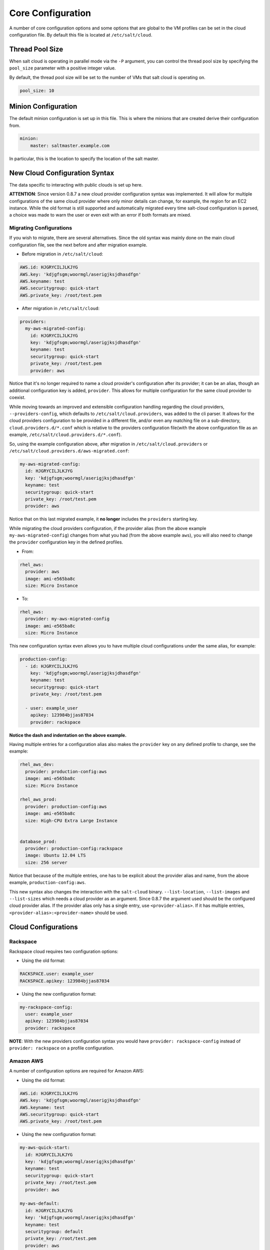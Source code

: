 ==================
Core Configuration
==================

A number of core configuration options and some options that are global to the
VM profiles can be set in the cloud configuration file. By default this file is
located at ``/etc/salt/cloud``.

Thread Pool Size
====================

When salt cloud is operating in parallel mode via the ``-P`` argument, you can
control the thread pool size by specifying the ``pool_size`` parameter with
a positive integer value.

By default, the thread pool size will be set to the number of VMs that salt
cloud is operating on.

.. code-block:: yaml

    pool_size: 10


Minion Configuration
====================

The default minion configuration is set up in this file. This is where the
minions that are created derive their configuration from.

.. code-block:: yaml

    minion:
        master: saltmaster.example.com


In particular, this is the location to specify the location of the salt master.


New Cloud Configuration Syntax
==============================

The data specific to interacting with public clouds is set up here.

**ATTENTION**: Since version 0.8.7 a new cloud provider configuration syntax
was implemented.  It will allow for multiple configurations of the same cloud
provider where only minor details can change, for example, the region for an
EC2 instance. While the old format is still supported and automatically
migrated every time salt-cloud configuration is parsed, a choice was made to
warn the user or even exit with an error if both formats are mixed.


Migrating Configurations
------------------------

If you wish to migrate, there are several alternatives. Since the old syntax
was mainly done on the main cloud configuration file, see the next before and
after migration example.

* Before migration in ``/etc/salt/cloud``:

.. code-block:: yaml

    AWS.id: HJGRYCILJLKJYG
    AWS.key: 'kdjgfsgm;woormgl/aserigjksjdhasdfgn'
    AWS.keyname: test
    AWS.securitygroup: quick-start
    AWS.private_key: /root/test.pem


* After migration in ``/etc/salt/cloud``:

.. code-block:: yaml

    providers:
      my-aws-migrated-config:
        id: HJGRYCILJLKJYG
        key: 'kdjgfsgm;woormgl/aserigjksjdhasdfgn'
        keyname: test
        securitygroup: quick-start
        private_key: /root/test.pem
        provider: aws


Notice that it's no longer required to name a cloud provider's configuration
after its provider; it can be an alias, though an additional configuration
key is added, ``provider``. This allows for multiple configuration for the same
cloud provider to coexist.

While moving towards an improved and extensible configuration handling
regarding the cloud providers, ``--providers-config``, which defaults to
``/etc/salt/cloud.providers``, was added to the cli parser.  It allows for the
cloud providers configuration to be provided in a different file, and/or even
any matching file on a sub-directory, ``cloud.providers.d/*.conf`` which is
relative to the providers configuration file(with the above configuration file
as an example, ``/etc/salt/cloud.providers.d/*.conf``).

So, using the example configuration above, after migration in
``/etc/salt/cloud.providers`` or
``/etc/salt/cloud.providers.d/aws-migrated.conf``:


.. code-block:: yaml

    my-aws-migrated-config:
      id: HJGRYCILJLKJYG
      key: 'kdjgfsgm;woormgl/aserigjksjdhasdfgn'
      keyname: test
      securitygroup: quick-start
      private_key: /root/test.pem
      provider: aws



Notice that on this last migrated example, it **no longer** includes the
``providers`` starting key.


While migrating the cloud providers configuration, if the provider alias (from
the above example ``my-aws-migrated-config``) changes from what you had (from
the above example ``aws``), you will also need to change the ``provider``
configuration key in the defined profiles.

* From:

.. code-block:: yaml

    rhel_aws:
      provider: aws
      image: ami-e565ba8c
      size: Micro Instance


* To:

.. code-block:: yaml

    rhel_aws:
      provider: my-aws-migrated-config
      image: ami-e565ba8c
      size: Micro Instance


This new configuration syntax even allows you to have multiple cloud
configurations under the same alias, for example:


.. code-block:: yaml

    production-config:
      - id: HJGRYCILJLKJYG
        key: 'kdjgfsgm;woormgl/aserigjksjdhasdfgn'
        keyname: test
        securitygroup: quick-start
        private_key: /root/test.pem

      - user: example_user
        apikey: 123984bjjas87034
        provider: rackspace



**Notice the dash and indentation on the above example.**


Having multiple entries for a configuration alias also makes the ``provider``
key on any defined profile to change, see the example:


.. code-block:: yaml

    rhel_aws_dev:
      provider: production-config:aws
      image: ami-e565ba8c
      size: Micro Instance

    rhel_aws_prod:
      provider: production-config:aws
      image: ami-e565ba8c
      size: High-CPU Extra Large Instance


    database_prod:
      provider: production-config:rackspace
      image: Ubuntu 12.04 LTS
      size: 256 server



Notice that because of the multiple entries, one has to be explicit about the
provider alias and name, from the above example, ``production-config:aws``.

This new syntax also changes the interaction with the ``salt-cloud`` binary.
``--list-location``, ``--list-images`` and ``--list-sizes`` which needs a cloud
provider as an argument. Since 0.8.7 the argument used should be the configured
cloud provider alias. If the provider alias only has a single entry, use
``<provider-alias>``.  If it has multiple entries,
``<provider-alias>:<provider-name>`` should be used.



Cloud Configurations
====================

Rackspace
---------

Rackspace cloud requires two configuration options:

* Using the old format:

.. code-block:: yaml

    RACKSPACE.user: example_user
    RACKSPACE.apikey: 123984bjjas87034



* Using the new configuration format:

.. code-block:: yaml

    my-rackspace-config:
      user: example_user
      apikey: 123984bjjas87034
      provider: rackspace


**NOTE**: With the new providers configuration syntax you would have ``provider:
rackspace-config`` instead of ``provider: rackspace`` on a profile
configuration.


Amazon AWS
----------

A number of configuration options are required for Amazon AWS:

* Using the old format:

.. code-block:: yaml

    AWS.id: HJGRYCILJLKJYG
    AWS.key: 'kdjgfsgm;woormgl/aserigjksjdhasdfgn'
    AWS.keyname: test
    AWS.securitygroup: quick-start
    AWS.private_key: /root/test.pem


* Using the new configuration format:

.. code-block:: yaml

    my-aws-quick-start:
      id: HJGRYCILJLKJYG
      key: 'kdjgfsgm;woormgl/aserigjksjdhasdfgn'
      keyname: test
      securitygroup: quick-start
      private_key: /root/test.pem
      provider: aws

    my-aws-default:
      id: HJGRYCILJLKJYG
      key: 'kdjgfsgm;woormgl/aserigjksjdhasdfgn'
      keyname: test
      securitygroup: default
      private_key: /root/test.pem
      provider: aws


**NOTE**: With the new providers configuration syntax you would have
``provider: my-aws-quick-start`` or ``provider: my-aws-default`` instead of
``provider: aws`` on a profile configuration.


Linode
------

Linode requires a single API key, but the default root password also needs to
be set:

* Using the old format:

.. code-block:: yaml

    LINODE.apikey: asldkgfakl;sdfjsjaslfjaklsdjf;askldjfaaklsjdfhasldsadfghdkf
    LINODE.password: F00barbaz


* Using the new configuration format:

.. code-block:: yaml

    my-linode-config:
      apikey: asldkgfakl;sdfjsjaslfjaklsdjf;askldjfaaklsjdfhasldsadfghdkf
      password: F00barbaz
      provider: linode


**NOTE**: With the new providers configuration syntax you would have
``provider: my-linode-config`` instead of ``provider: linode`` on a profile
configuration.

The password needs to be 8 characters and contain lowercase, uppercase and
numbers.


Joyent Cloud
------------

The Joyent cloud requires three configuration parameters. The username and
password that are used to log into the Joyent system, and the location of the
private SSH key associated with the Joyent account. The SSH key is needed to
send the provisioning commands up to the freshly created virtual machine.

* Using the old format:

.. code-block:: yaml

    JOYENT.user: fred
    JOYENT.password: saltybacon
    JOYENT.private_key: /root/joyent.pem


* Using the new configuration format:

.. code-block:: yaml

    my-joyent-config:
        user: fred
        password: saltybacon
        private_key: /root/joyent.pem
        provider: joyent


**NOTE**: With the new providers configuration syntax you would have
``provider: my-joyent-config`` instead of ``provider: joyent`` on a profile
configuration.


GoGrid
------

To use Salt Cloud with GoGrid log into the GoGrid web interface and create an
API key. Do this by clicking on "My Account" and then going to the API Keys
tab.

The GOGRID.apikey and the GOGRID.sharedsecret configuration parameters need to
be set in the configuration file to enable interfacing with GoGrid:

* Using the old format:

.. code-block:: yaml

    GOGRID.apikey: asdff7896asdh789
    GOGRID.sharedsecret: saltybacon


* Using the new configuration format:

.. code-block:: yaml

    my-gogrid-config:
      apikey: asdff7896asdh789
      sharedsecret: saltybacon
      provider: gogrid


**NOTE**: With the new providers configuration syntax you would have
``provider: my-gogrid-config`` instead of ``provider: gogrid`` on a profile
configuration.


OpenStack
---------

OpenStack configuration differs between providers, and at the moment several
options need to be specified. This module has been officially tested against
the HP and the Rackspace implementations, and some examples are provided for
both.

* Using the old format:

.. code-block:: yaml

  # For HP
  OPENSTACK.identity_url: 'https://region-a.geo-1.identity.hpcloudsvc.com:35357/v2.0/'
  OPENSTACK.compute_name: Compute
  OPENSTACK.compute_region: 'az-1.region-a.geo-1'
  OPENSTACK.tenant: myuser-tenant1
  OPENSTACK.user: myuser
  OPENSTACK.ssh_key_name: mykey
  OPENSTACK.ssh_key_file: '/etc/salt/hpcloud/mykey.pem'
  OPENSTACK.password: mypass

  # For Rackspace
  OPENSTACK.identity_url: 'https://identity.api.rackspacecloud.com/v2.0/tokens'
  OPENSTACK.compute_name: cloudServersOpenStack
  OPENSTACK.protocol: ipv4
  OPENSTACK.compute_region: DFW
  OPENSTACK.protocol: ipv4
  OPENSTACK.user: myuser
  OPENSTACK.tenant: 5555555
  OPENSTACK.password: mypass


If you have an API key for your provider, it may be specified instead of a
password:

.. code-block:: yaml

  OPENSTACK.apikey: 901d3f579h23c8v73q9


* Using the new configuration format:

.. code-block:: yaml

    # For HP
    my-openstack-hp-config:
      identity_url:
      'https://region-a.geo-1.identity.hpcloudsvc.com:35357/v2.0/'
      compute_name: Compute
      compute_region: 'az-1.region-a.geo-1'
      tenant: myuser-tenant1
      user: myuser
      ssh_key_name: mykey
      ssh_key_file: '/etc/salt/hpcloud/mykey.pem'
      password: mypass
      provider: openstack

    # For Rackspace
    my-openstack-rackspace-config:
      identity_url: 'https://identity.api.rackspacecloud.com/v2.0/tokens'
      compute_name: cloudServersOpenStack
      protocol: ipv4
      compute_region: DFW
      protocol: ipv4
      user: myuser
      tenant: 5555555
      password: mypass
      provider: openstack


If you have an API key for your provider, it may be specified instead of a
password:

.. code-block:: yaml

    my-openstack-hp-config:
      apikey: 901d3f579h23c8v73q9

    my-openstack-rackspace-config:
      apikey: 901d3f579h23c8v73q9


**NOTE**: With the new providers configuration syntax you would have
``provider: my-openstack-hp-config`` or ``provider:
my-openstack-rackspace-config`` instead of ``provider: openstack`` on a profile
configuration.


You will certainly need to configure the ``user``, ``tenant`` and either
``password`` or ``apikey``.


If your OpenStack instances only have private IP addresses and a CIDR range of
private addresses are not reachable from the salt-master, you may set your
preference to have Salt ignore it. Using the old could configurations syntax:

.. code-block:: yaml

    OPENSTACK.ignore_cidr: 192.168.0.0/16


Using the new syntax:

.. code-block:: yaml

    my-openstack-config:
      ignore_cidr: 192.168.0.0/16


For in-house OpenStack Essex installation, libcloud needs the service_type :

.. code-block:: yaml

  my-openstack-config:
    identity_url: 'http://control.openstack.example.org:5000/v2.0/'
    compute_name : Compute Service
    service_type : compute



Digital Ocean
-------------

Using Salt for Digital Ocean requires a client_key and an api_key. These can be
found in the Digital Ocean web interface, in the "My Settings" section, under
the API Access tab.

* Using the old format:

.. code-block:: yaml

    DIGITAL_OCEAN.client_key: wFGEwgregeqw3435gDger
    DIGITAL_OCEAN.api_key: GDE43t43REGTrkilg43934t34qT43t4dgegerGEgg


* Using the new configuration format:

.. code-block:: yaml

    my-digitalocean-config:
      provider: digital_ocean
      client_key: wFGEwgregeqw3435gDger
      api_key: GDE43t43REGTrkilg43934t34qT43t4dgegerGEgg
      location: New York 1


**NOTE**: With the new providers configuration syntax you would have
``provider: my-digitalocean-config`` instead of ``provider: digital_ocean`` on a
profile configuration.


Parallels
---------

Using Salt with Parallels requires a user, password and URL. These can be
obtained from your cloud provider.

* Using the old format:

.. code-block:: yaml

    PARALLELS.user: myuser
    PARALLELS.password: xyzzy
    PARALLELS.url: https://api.cloud.xmission.com:4465/paci/v1.0/


* Using the new configuration format:

.. code-block:: yaml

    my-parallels-config:
      user: myuser
      password: xyzzy
      url: https://api.cloud.xmission.com:4465/paci/v1.0/
      provider: parallels


**NOTE**: With the new providers configuration syntax you would have
``provider: my-parallels-config`` instead of ``provider: parallels`` on a
profile configuration.

Proxmox
---------

Using Salt with Proxmox requires a user, password and URL. These can be
obtained from your cloud provider. Both PAM and PVE users can be used.

* Using the new configuration format:

.. code-block:: yaml
    my-proxmox-config:
      provider: proxmox
      user: saltcloud@pve
      password: xyzzy
      url: your.proxmox.host
  
.. _config_lxc:

lxc
---

The lxc driver is a new, experimental driver for installing Salt on
newly provisionned (via saltcloud) lxc containers. It will in turn use saltify to install
salt an rattach the lxc container as a new lxc minion.
As soon as we can, we manage baremetal operation over SSH.
You can also destroy those containers via this driver.

.. code-block:: yaml

    devhost10-lxc:
      target: devhost10
      provider: lxc

And in the map file:

.. code-block:: yaml

    devhost10-lxc:
      provider: devhost10-lxc
      from_container: ubuntu
      backing: lvm
      sudo: True
      size: 3g
      ip: 10.0.3.9
      minion:
        master: 10.5.0.1
        master_port: 4506
      lxc_conf:
        - lxc.utsname: superlxc

.. _config_saltify:

Saltify
-------

The Saltify driver is a new, experimental driver for installing Salt on
existing machines (virtual or bare metal). Because it does not use an actual
cloud provider, it needs no configuration in the main cloud config file.
However, it does still require a profile to be set up, and is most useful when
used inside a map file. The key parameters to be set are ``ssh_host``,
``ssh_username`` and either ``ssh_keyfile`` or ``ssh_password``. These may all
be set in either the profile or the map. An example configuration might use the
following in cloud.profiles:

.. code-block:: yaml

    make_salty:
      provider: saltify

And in the map file:

.. code-block:: yaml

    make_salty:
      - myinstance:
        ssh_host: 54.262.11.38
        ssh_username: ubuntu
        ssh_keyfile: '/etc/salt/mysshkey.pem'
        sudo: True


Extending Profiles and Cloud Providers Configuration
====================================================

As of 0.8.7, the option to extend both the profiles and cloud providers
configuration and avoid duplication was added. The extends feature works on the
current profiles configuration, but, regarding the cloud providers
configuration, **only** works in the new syntax and respective configuration
files, i.e. ``/etc/salt/salt/cloud.providers`` or
``/etc/salt/cloud.providers.d/*.conf``.


Extending Profiles
------------------

Some example usage on how to use ``extends`` with profiles. Consider
``/etc/salt/salt/cloud.profiles`` containing:

.. code-block:: yaml

    development-instances:
      provider: my-ec2-config
      size: Micro Instance
      ssh_username: ec2_user
      securitygroup:
        - default
      deploy: False

    Amazon-Linux-AMI-2012.09-64bit:
      image: ami-54cf5c3d
      extends: development-instances

    Fedora-17:
      image: ami-08d97e61
      extends: development-instances

    CentOS-5:
      provider: my-aws-config
      image: ami-09b61d60
      extends: development-instances


The above configuration, once parsed would generate the following profiles
data:

.. code-block:: python

    [{'deploy': False,
      'image': 'ami-08d97e61',
      'profile': 'Fedora-17',
      'provider': 'my-ec2-config',
      'securitygroup': ['default'],
      'size': 'Micro Instance',
      'ssh_username': 'ec2_user'},
     {'deploy': False,
      'image': 'ami-09b61d60',
      'profile': 'CentOS-5',
      'provider': 'my-aws-config',
      'securitygroup': ['default'],
      'size': 'Micro Instance',
      'ssh_username': 'ec2_user'},
     {'deploy': False,
      'image': 'ami-54cf5c3d',
      'profile': 'Amazon-Linux-AMI-2012.09-64bit',
      'provider': 'my-ec2-config',
      'securitygroup': ['default'],
      'size': 'Micro Instance',
      'ssh_username': 'ec2_user'},
     {'deploy': False,
      'profile': 'development-instances',
      'provider': 'my-ec2-config',
      'securitygroup': ['default'],
      'size': 'Micro Instance',
      'ssh_username': 'ec2_user'}]

Pretty cool right?


Extending Providers
-------------------

Some example usage on how to use ``extends`` within the cloud providers
configuration.  Consider ``/etc/salt/salt/cloud.providers`` containing:


.. code-block:: yaml

    my-develop-envs:
      - id: HJGRYCILJLKJYG
        key: 'kdjgfsgm;woormgl/aserigjksjdhasdfgn'
        keyname: test
        securitygroup: quick-start
        private_key: /root/test.pem
        location: ap-southeast-1
        availability_zone: ap-southeast-1b
        provider: aws

      - user: myuser@mycorp.com
        password: mypass
        ssh_key_name: mykey
        ssh_key_file: '/etc/salt/ibm/mykey.pem'
        location: Raleigh
        provider: ibmsce


    my-productions-envs:
      - extends: my-develop-envs:ibmsce
        user: my-production-user@mycorp.com
        location: us-east-1
        availability_zone: us-east-1


The above configuration, once parsed would generate the following providers
data:

.. code-block:: python

    'providers': {
        'my-develop-envs': [
            {'availability_zone': 'ap-southeast-1b',
             'id': 'HJGRYCILJLKJYG',
             'key': 'kdjgfsgm;woormgl/aserigjksjdhasdfgn',
             'keyname': 'test',
             'location': 'ap-southeast-1',
             'private_key': '/root/test.pem',
             'provider': 'aws',
             'securitygroup': 'quick-start'
            },
            {'location': 'Raleigh',
             'password': 'mypass',
             'provider': 'ibmsce',
             'ssh_key_file': '/etc/salt/ibm/mykey.pem',
             'ssh_key_name': 'mykey',
             'user': 'myuser@mycorp.com'
            }
        ],
        'my-productions-envs': [
            {'availability_zone': 'us-east-1',
             'location': 'us-east-1',
             'password': 'mypass',
             'provider': 'ibmsce',
             'ssh_key_file': '/etc/salt/ibm/mykey.pem',
             'ssh_key_name': 'mykey',
             'user': 'my-production-user@mycorp.com'
            }
        ]
    }


